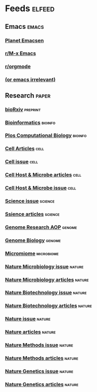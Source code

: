 * Feeds :elfeed:
** Emacs :emacs:
*** [[http://planet.emacsen.org/atom.xml][Planet Emacsen]]
*** [[https://www.reddit.com/r/emacs/.rss][r/M-x Emacs]]
*** [[https://www.reddit.com/r/orgmode/.rss][r/orgmode]]
*** [[http://oremacs.com/atom.xml][(or emacs irrelevant)]]

** Research :paper:
*** [[http://connect.biorxiv.org/biorxiv_xml.php?subject=bioinformatics+microbiology+genomics][bioRxiv]] :preprint:
*** [[http://bioinformatics.oxfordjournals.org/rss/current.xml][Bioinformatics]] :bioinfo:
*** [[https://journals.plos.org/ploscompbiol/search/feed/atom?q=microbiome][Plos Computational Biology]] :bioinfo:

*** [[http://www.cell.com/cell/inpress.rss][Cell Articles]] :cell:
*** [[http://www.cell.com/cell/current.rss][Cell issue]] :cell:
*** [[http://www.cell.com/cell-host-microbe/inpress.rss][Cell Host & Microbe articles]] :cell:
*** [[http://www.cell.com/cell-host-microbe/current.rss][Cell Host & Microbe issue]] :cell:

*** [[https://science.sciencemag.org/rss/current.xml][Science issue]] :science:
*** [[https://science.sciencemag.org/rss/express.xml][Ssience articles]] :science:

*** [[http://genome.cshlp.org/rss/ahead.xml][Genome Research AOP]] :genome:

*** [[http://genomebiology.biomedcentral.com/articles/most-recent/rss.xml][Genome Biology]] :genome:

*** [[https://microbiomejournal.biomedcentral.com/articles/most-recent/rss.xml][Micromiome]] :microbiome:

*** [[http://www.nature.com/nmicrobiol/current_issue/rss/][Nature Microbiology issue]] :nature:
*** [[http://www.nature.com/nmicrobiol/journal/vaop/ncurrent/rss.rdf][Nature Microbiology articles]] :nature:

*** [[http://www.nature.com/nbt/current_issue/rss/][Nature Biotechnology issue]] :nature:
*** [[http://www.nature.com/nbt/journal/vaop/ncurrent/rss.rdf][Nature Biotechnology articles]] :nature:

*** [[http://www.nature.com/nature/current_issue/rss/][Nature issue]] :nature:
*** [[http://www.nature.com/nature/journal/vaop/ncurrent/rss.rdf][Nature articles]] :nature:

*** [[http://www.nature.com/nmeth/current_issue/rss/][Nature Methods issue]] :nature:
*** [[http://www.nature.com/nmeth/journal/vaop/ncurrent/rss.rdf][Nature Methods articles]] :nature:

*** [[http://www.nature.com/ng/current_issue/rss/][Nature Genetics issue]] :nature:
*** [[http://www.nature.com/ng/journal/vaop/ncurrent/rss.rdf][Nature Genetics articles]] :nature:
